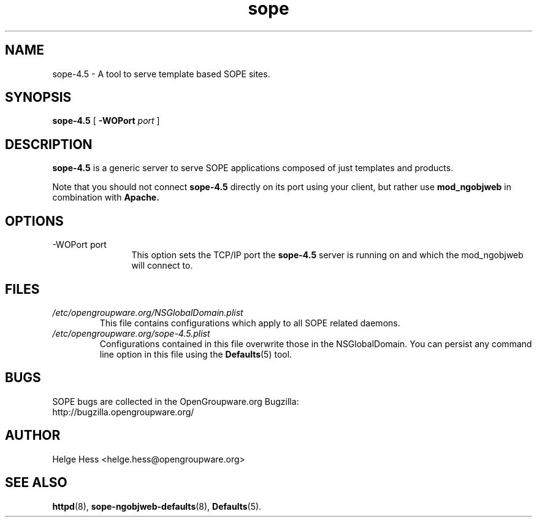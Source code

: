 .TH sope 8 "October 2004" OpenGroupware.org "User Manuals"
.\" Copyright (c) 2004 Helge Hess. All rights reserved.
.\" ====================================================================
.\"
.\" Copyright (c) 2004 Helge Hess.  All rights reserved.
.\"
.\" Check the COPYING file for further information.
.\"
.\" Created with the help of:
.\"   http://www.schweikhardt.net/man_page_howto.html
.\"

.SH NAME
sope-4.5 \- A tool to serve template based SOPE sites.
.SH SYNOPSIS
.B sope-4.5 
[
.BI \-WOPort " port"
]

.SH DESCRIPTION
.B sope-4.5
is a generic server to serve SOPE applications composed of just templates
and products.
.PP
Note that you should not connect
.B sope-4.5
directly on its port using your client, but rather use
.B mod_ngobjweb
in combination with
.B Apache.

.SH OPTIONS
.TP 12
.IP "-WOPort port"
This option sets the TCP/IP port the
.B sope-4.5
server is running on and which the mod_ngobjweb will connect to.

.SH FILES
.I /etc/opengroupware.org/NSGlobalDomain.plist
.RS
This file contains configurations which apply to all SOPE related daemons.
.RE
.I /etc/opengroupware.org/sope-4.5.plist
.RS
Configurations contained in this file overwrite those in the NSGlobalDomain.
You can persist any command line option in this file using the
.BR Defaults (5)
tool.
.RE

.SH BUGS
SOPE bugs are collected in the OpenGroupware.org Bugzilla:
  http://bugzilla.opengroupware.org/

.SH AUTHOR
Helge Hess <helge.hess@opengroupware.org>

.SH SEE ALSO
.BR httpd (8),
.BR sope-ngobjweb-defaults (8),
.BR Defaults (5).
